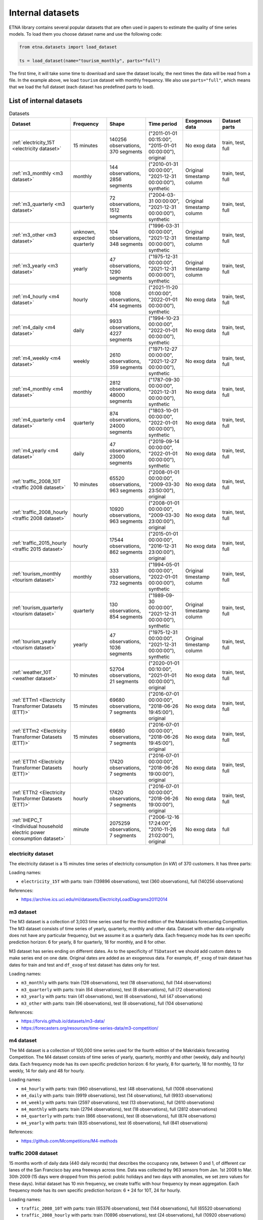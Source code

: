 .. _internal_datasets:

Internal datasets
============

ETNA library contains several popular datasets that are often used in papers to estimate the quality of time series
models. To load them you choose dataset name and use the following code:

..  code-block:: python

    from etna.datasets import load_dataset

    ts = load_dataset(name="tourism_monthly", parts="full")


The first time, it will take some time to download and save the dataset locally, the next times the data will be read from a file.
In the example above, we load ``tourism`` dataset with monthly frequency. We also use ``parts="full"``, which means that we load
the full dataset (each dataset has predefined parts to load).

List of internal datasets
-------------------------

.. list-table:: Datasets
   :widths: 25 25 25 25 25 25
   :header-rows: 1

   * - Dataset
     - Frequency
     - Shape
     - Time period
     - Exogenous data
     - Dataset parts
   * - :ref:`electricity_15T <electricity dataset>`
     - 15 minutes
     - 140256 observations, 370 segments
     - ("2011-01-01 00:15:00", "2015-01-01 00:00:00"), original
     - No exog data
     - train, test, full
   * - :ref:`m3_monthly <m3 dataset>`
     - monthly
     - 144 observations, 2856 segments
     - ("2010-01-31 00:00:00", "2021-12-31 00:00:00"), synthetic
     - Original timestamp column
     - train, test, full
   * - :ref:`m3_quarterly <m3 dataset>`
     - quarterly
     - 72 observations, 1512 segments
     - ("2004-03-31 00:00:00", "2021-12-31 00:00:00"), synthetic
     - Original timestamp column
     - train, test, full
   * - :ref:`m3_other <m3 dataset>`
     - unknown, expected quarterly
     - 104 observations, 348 segments
     - ("1996-03-31 00:00:00", "2021-12-31 00:00:00"), synthetic
     - Original timestamp column
     - train, test, full
   * - :ref:`m3_yearly <m3 dataset>`
     - yearly
     - 47 observations, 1290 segments
     - ("1975-12-31 00:00:00", "2021-12-31 00:00:00"), synthetic
     - Original timestamp column
     - train, test, full
   * - :ref:`m4_hourly <m4 dataset>`
     - hourly
     - 1008 observations, 414 segments
     - ("2021-11-20 01:00:00", "2022-01-01 00:00:00"), synthetic
     - No exog data
     - train, test, full
   * - :ref:`m4_daily <m4 dataset>`
     - daily
     - 9933 observations, 4227 segments
     - ("1994-10-23 00:00:00", "2022-01-01 00:00:00"), synthetic
     - No exog data
     - train, test, full
   * - :ref:`m4_weekly <m4 dataset>`
     - weekly
     - 2610 observations, 359 segments
     - ("1971-12-27 00:00:00", "2021-12-27 00:00:00"), synthetic
     - No exog data
     - train, test, full
   * - :ref:`m4_monthly <m4 dataset>`
     - monthly
     - 2812 observations, 48000 segments
     - ("1787-09-30 00:00:00", "2021-12-31 00:00:00"), synthetic
     - No exog data
     - train, test, full
   * - :ref:`m4_quarterly <m4 dataset>`
     - quarterly
     - 874 observations, 24000 segments
     - ("1803-10-01 00:00:00", "2022-01-01 00:00:00"), synthetic
     - No exog data
     - train, test, full
   * - :ref:`m4_yearly <m4 dataset>`
     - daily
     - 47 observations, 23000 segments
     - ("2019-09-14 00:00:00", "2022-01-01 00:00:00"), synthetic
     - No exog data
     - train, test, full
   * - :ref:`traffic_2008_10T <traffic 2008 dataset>`
     - 10 minutes
     - 65520 observations, 963 segments
     - ("2008-01-01 00:00:00", "2009-03-30 23:50:00"), original
     - No exog data
     - train, test, full
   * - :ref:`traffic_2008_hourly <traffic 2008 dataset>`
     - hourly
     - 10920 observations, 963 segments
     - ("2008-01-01 00:00:00", "2009-03-30 23:00:00"), original
     - No exog data
     - train, test, full
   * - :ref:`traffic_2015_hourly <traffic 2015 dataset>`
     - hourly
     - 17544 observations, 862 segments
     - ("2015-01-01 00:00:00", "2016-12-31 23:00:00"), original
     - No exog data
     - train, test, full
   * - :ref:`tourism_monthly <tourism dataset>`
     - monthly
     - 333 observations, 732 segments
     - ("1994-05-01 00:00:00", "2022-01-01 00:00:00"), synthetic
     - Original timestamp column
     - train, test, full
   * - :ref:`tourism_quarterly <tourism dataset>`
     - quarterly
     - 130 observations, 854 segments
     - ("1989-09-30 00:00:00", "2021-12-31 00:00:00"), synthetic
     - Original timestamp column
     - train, test, full
   * - :ref:`tourism_yearly <tourism dataset>`
     - yearly
     - 47 observations, 1036 segments
     - ("1975-12-31 00:00:00", "2021-12-31 00:00:00"), synthetic
     - Original timestamp column
     - train, test, full
   * - :ref:`weather_10T <weather dataset>`
     - 10 minutes
     - 52704 observations, 21 segments
     - ("2020-01-01 00:10:00", "2021-01-01 00:00:00"), original
     - No exog data
     - train, test, full
   * - :ref:`ETTm1 <Electricity Transformer Datasets (ETT)>`
     - 15 minutes
     - 69680 observations, 7 segments
     - ("2016-07-01 00:00:00", "2018-06-26 19:45:00"), original
     - No exog data
     - train, test, full
   * - :ref:`ETTm2 <Electricity Transformer Datasets (ETT)>`
     - 15 minutes
     - 69680 observations, 7 segments
     - ("2016-07-01 00:00:00", "2018-06-26 19:45:00"), original
     - No exog data
     - train, test, full
   * - :ref:`ETTh1 <Electricity Transformer Datasets (ETT)>`
     - hourly
     - 17420 observations, 7 segments
     - ("2016-07-01 00:00:00", "2018-06-26 19:00:00"), original
     - No exog data
     - train, test, full
   * - :ref:`ETTh2 <Electricity Transformer Datasets (ETT)>`
     - hourly
     - 17420 observations, 7 segments
     - ("2016-07-01 00:00:00", "2018-06-26 19:00:00"), original
     - No exog data
     - train, test, full
   * - :ref:`IHEPC_T <Individual household electric power consumption dataset>`
     - minute
     - 2075259 observations, 7 segments
     - ("2006-12-16 17:24:00", "2010-11-26 21:02:00"), original
     - No exog data
     - full



electricity dataset
^^^^^^^^^^^^^^^^^^^
The electricity dataset is a 15 minutes time series of electricity consumption (in kW)
of 370 customers. It has three parts:


Loading names:

- ``electricity_15T`` with parts: train (139896 observations), test (360 observations), full (140256 observations)

References:

- https://archive.ics.uci.edu/ml/datasets/ElectricityLoadDiagrams20112014


m3 dataset
^^^^^^^^^^
The M3 dataset is a collection of 3,003 time series used for the third edition of the Makridakis forecasting
Competition. The M3 dataset consists of time series of yearly, quarterly, monthly and other data. Dataset with other
data originally does not have any particular frequency, but we assume it as a quarterly data. Each frequency mode
has its own specific prediction horizon: 6 for yearly, 8 for quarterly, 18 for monthly, and 8 for other.

M3 dataset has series ending on different dates. As to the specificity of ``TSDataset`` we should add custom dates
to make series end on one date. Original dates are added as an exogenous data. For example, ``df_exog`` of train
dataset has dates for train and test and ``df_exog`` of test dataset has dates only for test.

Loading names:

- ``m3_monthly`` with parts: train (126 observations), test (18 observations), full (144 observations)
- ``m3_quarterly`` with parts: train (64 observations), test (8 observations), full (72 observations)
- ``m3_yearly`` with parts: train (41 observations), test (6 observations), full (47 observations)
- ``m3_other`` with parts: train (96 observations), test (8 observations), full (104 observations)

References:

- https://forvis.github.io/datasets/m3-data/
- https://forecasters.org/resources/time-series-data/m3-competition/


m4 dataset
^^^^^^^^^^
The M4 dataset is a collection of 100,000 time series used for the fourth edition of the Makridakis forecasting
Competition. The M4 dataset consists of time series of yearly, quarterly, monthly and other (weekly, daily and
hourly) data. Each frequency mode has its own specific prediction horizon: 6 for yearly, 8 for quarterly,
18 for monthly, 13 for weekly, 14 for daily and 48 for hourly.

Loading names:

- ``m4_hourly`` with parts: train (960 observations), test (48 observations), full (1008 observations)
- ``m4_daily`` with parts: train (9919 observations), test (14 observations), full (9933 observations)
- ``m4_weekly`` with parts: train (2597 observations), test (13 observations), full (2610 observations)
- ``m4_monthly`` with parts: train (2794 observations), test (18 observations), full (2812 observations)
- ``m4_quarterly`` with parts: train (866 observations), test (8 observations), full (874 observations)
- ``m4_yearly`` with parts: train (835 observations), test (6 observations), full (841 observations)

References:

- https://github.com/Mcompetitions/M4-methods


traffic 2008 dataset
^^^^^^^^^^^^^^^^^^^^
15 months worth of daily data (440 daily records) that describes the occupancy rate, between 0 and 1, of different
car lanes of the San Francisco bay area freeways across time. Data was collected by 963 sensors from
Jan. 1st 2008 to Mar. 30th 2009 (15 days were dropped from this period: public holidays and two days with
anomalies, we set zero values for these days). Initial dataset has 10 min frequency, we create traffic with hour
frequency by mean aggregation. Each frequency mode has its own specific prediction horizon: 6 * 24 for 10T,
24 for hourly.

Loading names:

- ``traffic_2008_10T`` with parts: train (65376 observations), test (144 observations), full (65520 observations)
- ``traffic_2008_hourly`` with parts: train (10896 observations), test (24 observations), full (10920 observations)

References:

- https://archive.ics.uci.edu/dataset/204/pems+sf
- http://pems.dot.ca.gov


traffic 2015 dataset
^^^^^^^^^^^^^^^^^^^^
24 months worth of hourly data (24 daily records) that describes the occupancy rate, between 0 and 1, of different
car lanes of the San Francisco bay area freeways across time. Data was collected by 862 sensors from
Jan. 1st 2015 to Dec. 31th 2016. Dataset has prediction horizon: 24.

Loading names:

- ``traffic_2015_hourly`` with parts: train (17520 observations), test (24 observations), full (17544 observations)

References:

- https://github.com/laiguokun/multivariate-time-series-data
- http://pems.dot.ca.gov


tourism dataset
^^^^^^^^^^^^^^^
Dataset contains 1311 series in three frequency modes: monthly, quarterly, yearly. They were supplied by both
tourism bodies (such as Tourism Australia, the Hong Kong Tourism Board and Tourism New Zealand) and various
academics, who had used them in previous tourism forecasting studies. Each frequency mode has its own specific
prediction horizon: 4 for yearly, 8 for quarterly, 24 for monthly.

Tourism dataset has series ending on different dates. As to the specificity of ``TSDataset`` we should add custom dates
to make series end on one date. Original dates are added as an exogenous data. For example, ``df_exog`` of train
dataset has dates for train and test and ``df_exog`` of test dataset has dates only for test.

Loading names:

- ``tourism_monthly`` with parts: train (309 observations), test (24 observations), full (333 observations)
- ``tourism_quarterly`` with parts: train (122 observations), test (8 observations), full (130 observations)
- ``tourism_yearly`` with parts: train (43 observations), test (4 observations), full (47 observations)

References:

- https://robjhyndman.com/publications/the-tourism-forecasting-competition/


weather dataset
^^^^^^^^^^^^^^^
Dataset contains 21 meteorological indicators in Germany, such as humidity and air temperature with a 10 min
frequency for 2020. We use the last 24 hours as prediction horizon.

Loading names:

- ``weather_10T`` with parts: train (52560 observations), test (144 observations), full (52704 observations)

References:

- https://www.bgc-jena.mpg.de/wetter/


Electricity Transformer Datasets (ETT)
^^^^^^^^^^^^^^^^^^^^^^^^^^^^^^^^^^^^^^
Dataset consists of four parts: ETTh1 (hourly freq), ETTh2 (hourly freq), ETTm1 (15 min freq), ETTm2 (15 min freq).
This dataset is a collection of two years of data from two regions of a province of China. There are one target
column ("oil temperature") and six different types of external power load features. We use the last 720 hours as
prediction horizon.

Loading names:

- ``ETTm1`` with parts: train (66800 observations), test (2880 observations), full (69680 observations)
- ``ETTm2`` with parts: train (66800 observations), test (2880 observations), full (69680 observations)
- ``ETTh1`` with parts: train (16700 observations), test (720 observations), full (17420 observations)
- ``ETTh2`` with parts: train (16700 observations), test (720 observations), full (17420 observations)


References:

- https://www.bgc-jena.mpg.de/wetter/
- https://arxiv.org/abs/2012.07436


Individual household electric power consumption dataset
^^^^^^^^^^^^^^^^^^^^^^^^^^^^^^^^^^^^^^^^^^^^^^^^^^^^^^^
This dataset consists of almost 4 years of history with 1 minute frequency from a household in Sceaux. Different
electrical quantities and some sub-metering values are available.

Loading names:

- ``IHEPC_T`` with parts: full (2075259 observations)

References:

- https://archive.ics.uci.edu/dataset/235/individual+household+electric+power+consumption

